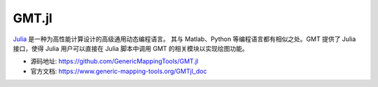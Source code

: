 GMT.jl
======

`Julia <https://julialang.org>`__ 是一种为高性能计算设计的高级通用动态编程语言。
其与 Matlab、Python 等编程语言都有相似之处。GMT 提供了 Julia 接口，使得 Julia
用户可以直接在 Julia 脚本中调用 GMT 的相关模块以实现绘图功能。

- 源码地址: https://github.com/GenericMappingTools/GMT.jl
- 官方文档: https://www.generic-mapping-tools.org/GMTjl_doc

